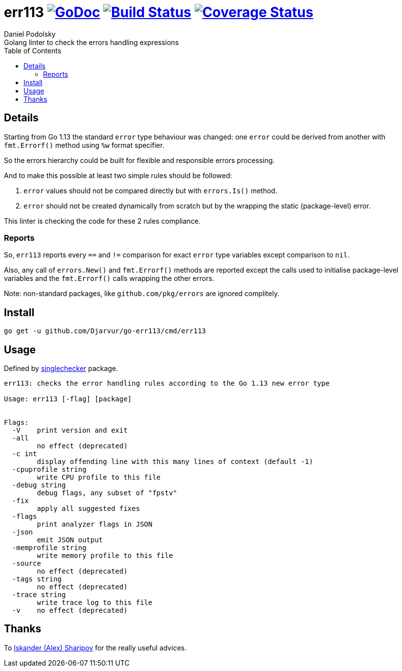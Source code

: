 = err113 image:https://godoc.org/github.com/Djarvur/go-err113?status.svg["GoDoc",link="http://godoc.org/github.com/Djarvur/go-err113"] image:https://travis-ci.org/Djarvur/go-err113.svg["Build Status",link="https://travis-ci.org/Djarvur/go-err113"] image:https://coveralls.io/repos/Djarvur/go-err113/badge.svg?branch=master&service=github["Coverage Status",link="https://coveralls.io/github/Djarvur/go-err113?branch=master"]
Daniel Podolsky
:toc:
Golang linter to check the errors handling expressions

== Details

Starting from Go 1.13 the standard `error` type behaviour was changed: one `error` could be derived from another with `fmt.Errorf()` method using `%w` format specifier.

So the errors hierarchy could be built for flexible and responsible errors processing.

And to make this possible at least two simple rules should be followed:

1. `error` values should not be compared directly but with `errors.Is()` method.
1. `error` should not be created dynamically from scratch but by the wrapping the static (package-level) error.

This linter is checking the code for these 2 rules compliance.

=== Reports

So, `err113` reports every `==` and `!=` comparison for exact `error` type variables except comparison to `nil`.

Also, any call of `errors.New()` and `fmt.Errorf()` methods are reported except the calls used to initialise package-level variables and the `fmt.Errorf()` calls wrapping the other errors.

Note: non-standard packages, like `github.com/pkg/errors` are ignored complitely.

== Install

```
go get -u github.com/Djarvur/go-err113/cmd/err113
```

== Usage

Defined by link:https://pkg.go.dev/golang.org/x/tools/go/analysis/singlechecker[singlechecker] package.

```
err113: checks the error handling rules according to the Go 1.13 new error type

Usage: err113 [-flag] [package]


Flags:
  -V	print version and exit
  -all
    	no effect (deprecated)
  -c int
    	display offending line with this many lines of context (default -1)
  -cpuprofile string
    	write CPU profile to this file
  -debug string
    	debug flags, any subset of "fpstv"
  -fix
    	apply all suggested fixes
  -flags
    	print analyzer flags in JSON
  -json
    	emit JSON output
  -memprofile string
    	write memory profile to this file
  -source
    	no effect (deprecated)
  -tags string
    	no effect (deprecated)
  -trace string
    	write trace log to this file
  -v	no effect (deprecated)
```

== Thanks

To link:https://github.com/quasilyte[Iskander (Alex) Sharipov] for the really useful advices.
